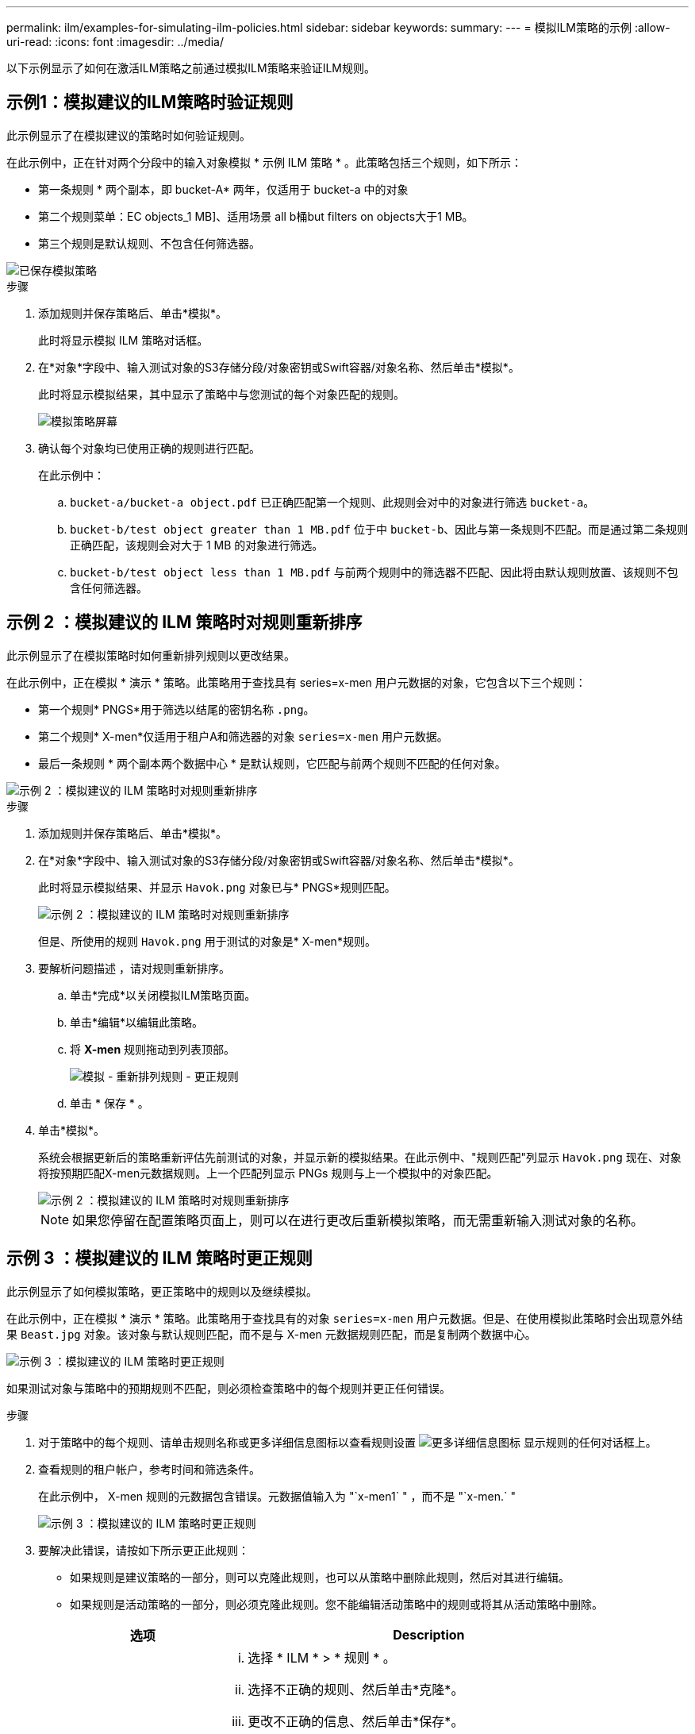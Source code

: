 ---
permalink: ilm/examples-for-simulating-ilm-policies.html 
sidebar: sidebar 
keywords:  
summary:  
---
= 模拟ILM策略的示例
:allow-uri-read: 
:icons: font
:imagesdir: ../media/


[role="lead"]
以下示例显示了如何在激活ILM策略之前通过模拟ILM策略来验证ILM规则。



== 示例1：模拟建议的ILM策略时验证规则

此示例显示了在模拟建议的策略时如何验证规则。

在此示例中，正在针对两个分段中的输入对象模拟 * 示例 ILM 策略 * 。此策略包括三个规则，如下所示：

* 第一条规则 * 两个副本，即 bucket-A* 两年，仅适用于 bucket-a 中的对象
* 第二个规则菜单：EC objects_1 MB]、适用场景 all b桶but filters on objects大于1 MB。
* 第三个规则是默认规则、不包含任何筛选器。


image::../media/saved_policy_for_simulation.png[已保存模拟策略]

.步骤
. 添加规则并保存策略后、单击*模拟*。
+
此时将显示模拟 ILM 策略对话框。

. 在*对象*字段中、输入测试对象的S3存储分段/对象密钥或Swift容器/对象名称、然后单击*模拟*。
+
此时将显示模拟结果，其中显示了策略中与您测试的每个对象匹配的规则。

+
image::../media/simulate_policy_screen.png[模拟策略屏幕]

. 确认每个对象均已使用正确的规则进行匹配。
+
在此示例中：

+
.. `bucket-a/bucket-a object.pdf` 已正确匹配第一个规则、此规则会对中的对象进行筛选 `bucket-a`。
.. `bucket-b/test object greater than 1 MB.pdf` 位于中 `bucket-b`、因此与第一条规则不匹配。而是通过第二条规则正确匹配，该规则会对大于 1 MB 的对象进行筛选。
.. `bucket-b/test object less than 1 MB.pdf` 与前两个规则中的筛选器不匹配、因此将由默认规则放置、该规则不包含任何筛选器。






== 示例 2 ：模拟建议的 ILM 策略时对规则重新排序

此示例显示了在模拟策略时如何重新排列规则以更改结果。

在此示例中，正在模拟 * 演示 * 策略。此策略用于查找具有 series=x-men 用户元数据的对象，它包含以下三个规则：

* 第一个规则* PNGS*用于筛选以结尾的密钥名称 `.png`。
* 第二个规则* X-men*仅适用于租户A和筛选器的对象 `series=x-men` 用户元数据。
* 最后一条规则 * 两个副本两个数据中心 * 是默认规则，它匹配与前两个规则不匹配的任何对象。


image::../media/simulate_reorder_rules_pngs_rule.png[示例 2 ：模拟建议的 ILM 策略时对规则重新排序]

.步骤
. 添加规则并保存策略后、单击*模拟*。
. 在*对象*字段中、输入测试对象的S3存储分段/对象密钥或Swift容器/对象名称、然后单击*模拟*。
+
此时将显示模拟结果、并显示 `Havok.png` 对象已与* PNGS*规则匹配。

+
image::../media/simulate_reorder_rules_pngs_result.gif[示例 2 ：模拟建议的 ILM 策略时对规则重新排序]

+
但是、所使用的规则 `Havok.png` 用于测试的对象是* X-men*规则。

. 要解析问题描述 ，请对规则重新排序。
+
.. 单击*完成*以关闭模拟ILM策略页面。
.. 单击*编辑*以编辑此策略。
.. 将 *X-men* 规则拖动到列表顶部。
+
image::../media/simulate_reorder_rules_correct_rule.png[模拟 - 重新排列规则 - 更正规则]

.. 单击 * 保存 * 。


. 单击*模拟*。
+
系统会根据更新后的策略重新评估先前测试的对象，并显示新的模拟结果。在此示例中、"规则匹配"列显示 `Havok.png` 现在、对象将按预期匹配X-men元数据规则。上一个匹配列显示 PNGs 规则与上一个模拟中的对象匹配。

+
image::../media/simulate_reorder_rules_correct_result.gif[示例 2 ：模拟建议的 ILM 策略时对规则重新排序]

+

NOTE: 如果您停留在配置策略页面上，则可以在进行更改后重新模拟策略，而无需重新输入测试对象的名称。





== 示例 3 ：模拟建议的 ILM 策略时更正规则

此示例显示了如何模拟策略，更正策略中的规则以及继续模拟。

在此示例中，正在模拟 * 演示 * 策略。此策略用于查找具有的对象 `series=x-men` 用户元数据。但是、在使用模拟此策略时会出现意外结果 `Beast.jpg` 对象。该对象与默认规则匹配，而不是与 X-men 元数据规则匹配，而是复制两个数据中心。

image::../media/simulate_results_for_object_wrong_metadata.png[示例 3 ：模拟建议的 ILM 策略时更正规则]

如果测试对象与策略中的预期规则不匹配，则必须检查策略中的每个规则并更正任何错误。

.步骤
. 对于策略中的每个规则、请单击规则名称或更多详细信息图标以查看规则设置 image:../media/icon_nms_more_details.gif["更多详细信息图标"] 显示规则的任何对话框上。
. 查看规则的租户帐户，参考时间和筛选条件。
+
在此示例中， X-men 规则的元数据包含错误。元数据值输入为 "`x-men1` " ，而不是 "`x-men.` "

+
image::../media/simulate_rules_select_rule_popup_with_wrong_metadata.png[示例 3 ：模拟建议的 ILM 策略时更正规则]

. 要解决此错误，请按如下所示更正此规则：
+
** 如果规则是建议策略的一部分，则可以克隆此规则，也可以从策略中删除此规则，然后对其进行编辑。
** 如果规则是活动策略的一部分，则必须克隆此规则。您不能编辑活动策略中的规则或将其从活动策略中删除。
+
[cols="1a,3a"]
|===
| 选项 | Description 


 a| 
克隆规则
 a| 
... 选择 * ILM * > * 规则 * 。
... 选择不正确的规则、然后单击*克隆*。
... 更改不正确的信息、然后单击*保存*。
... 选择 * ILM * > * 策略 * 。
... 选择建议的策略、然后单击*编辑*。
... 单击*选择规则*。
... 选中新规则的复选框、取消选中原始规则的复选框、然后单击*应用*。
... 单击 * 保存 * 。




 a| 
编辑规则
 a| 
... 选择建议的策略、然后单击*编辑*。
... 单击删除图标 image:../media/icon_nms_delete_new.gif["删除图标"] 要删除不正确的规则、请单击*保存*。
... 选择 * ILM * > * 规则 * 。
... 选择不正确的规则、然后单击*编辑*。
... 更改不正确的信息、然后单击*保存*。
... 选择 * ILM * > * 策略 * 。
... 选择建议的策略、然后单击*编辑*。
... 选择更正后的规则、单击*应用*、然后单击*保存*。


|===


. 再次执行模拟。
+

NOTE: 由于您导航出 "ILM Policies" 页面以编辑此规则，因此先前为模拟输入的对象将不再显示。您必须重新输入对象的名称。

+
在此示例中、更正后的X-men规则现在与匹配 `Beast.jpg` 基于的对象 `series=x-men` 用户元数据、如预期。

+
image::../media/simulate_results_for_object_corrected_metadata.gif[示例 3 ：模拟建议的 ILM 策略时更正规则]


